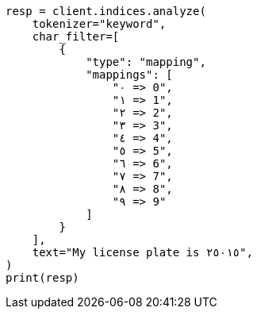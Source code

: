 // This file is autogenerated, DO NOT EDIT
// analysis/charfilters/mapping-charfilter.asciidoc:26

[source, python]
----
resp = client.indices.analyze(
    tokenizer="keyword",
    char_filter=[
        {
            "type": "mapping",
            "mappings": [
                "٠ => 0",
                "١ => 1",
                "٢ => 2",
                "٣ => 3",
                "٤ => 4",
                "٥ => 5",
                "٦ => 6",
                "٧ => 7",
                "٨ => 8",
                "٩ => 9"
            ]
        }
    ],
    text="My license plate is ٢٥٠١٥",
)
print(resp)
----
